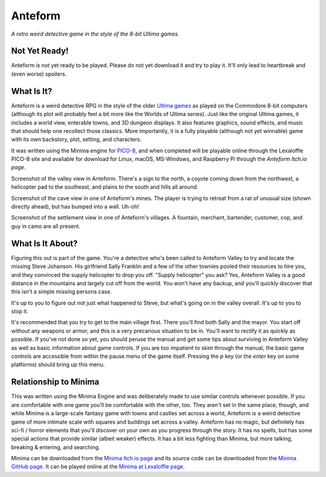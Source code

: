 Anteform
========

*A retro weird detective game in the style of the 8-bit Ultima games.*

.. image:: AnteformLogo.png
  :alt: Anteform Logo
  :align: right

Not Yet Ready!
--------------

Anteform is not yet ready to be played. Please do not yet download it and try to play
it. It'll only lead to heartbreak and (even worse) spoilers.

What Is It?
-----------

Anteform is a weird detective RPG in the style of the older `Ultima games`_ as played on
the Commodore 8-bit computers (although its plot will probably feel a bit more like
the Worlds of Ultima series). Just like the original Ultima games, it includes a world
view, enterable towns, and 3D dungeon displays. It also features graphics, sound
effects, and music that should help one recollect those classics. More importantly,
it is a fully playable (although not yet winnable) game with its own backstory, plot,
setting, and characters.

It was written using the Minima engine for `PICO-8`_, and when completed will be playable
online through the Lexaloffle PICO-8 site and available for download for Linux, macOS,
MS-Windows, and Raspberry Pi through the `Anteform Itch.io page`.

.. image:: AnteformValley.png
  :alt: Anteform world view
  :align: center

Screenshot of the valley view in Anteform. There's a sign to the north, a coyote coming
down from the northwest, a helicopter pad to the southeast, and plains to the south and hills
all around.

.. image:: AnteformDungeon.png
  :alt: Anteform dungeon view
  :align: center

Screenshot of the cave view in one of Anteform's mines. The player is trying to
retreat from a rat of unusual size (shown directly ahead), but has bumped into a wall. Uh-oh!

.. image:: AnteformTown.png
  :alt: Anteform town view
  :align: center

Screenshot of the settlement view in one of Anteform's villages. A fountain, merchant, bartender,
customer, cop, and guy in camo are all present.

What Is It About?
-----------------

Figuring this out is part of the game. You're a detective who's been called to Anteform
Valley to try and locate the missing Steve Johanson. His girlfriend Sally Franklin and
a few of the other townies pooled their resources to hire you, and they convinced the
supply helicopter to drop you off. "Supply helicopter" you ask? Yes, Anteform Valley is
a good distance in the mountains and largely cut off from the world. You won't have any
backup, and you'll quickly discover that this isn't a simple missing persons case.

It's up to you to figure out not just what happened to Steve, but what's going on in
the valley overall. It's up to you to stop it.

It's recommended that you try to get to the main village first. There you'll find both
Sally and the mayor. You start off without any weapons or armor, and this is a very
precarious situation to be in. You'll want to rectify it as quickly as possible. If
you've not done so yet, you should peruse the manual and get some tips about surviving
in Anteform Valley as well as basic information about game controls. If you are too
impatient to skim through the manual, the basic game controls are accessible from
within the pause menu of the game itself. Pressing the `p` key (or the `enter` key on
some platforms) should bring up this menu.

Relationship to Minima
----------------------

This was written using the Minima Engine and was deliberately made to use similar controls
whenever possible. If you are comfortable with one game you'll be comfortable with the
other, too. They aren't set in the same place, though, and while Minima is a large-scale
fantasy game with towns and castles set across a world, Anteform is a weird detective game
of more intimate scale with squares and buildings set across a valley. Anteform has no
magic, but definitely has sci-fi / horror elements that you'll discover on your own as
you progress through the story. It has no spells, but has some special actions that
provide similar (albeit weaker) effects. It has a bit less fighting than Minima, but
more talking, breaking & entering, and searching.

Minima can be downloaded from the `Minima Itch.io page`_ and its source code can be
downloaded from the `Minima GitHub page`_. It can be played online at the
`Minima at Lexaloffle page`_.

.. _Anteform Itch.io page: https://feneric.itch.io/anteform
.. _Minima Itch.io page: https://feneric.itch.io/minima
.. _Minima GitHub page: https://github.com/Feneric/Minima
.. _Minima at Lexaloffle page: https://www.lexaloffle.com/bbs/?tid=31831
.. _Ultima games: https://en.wikipedia.org/wiki/Ultima_(series)
.. _PICO-8: https://www.lexaloffle.com/pico-8.php
